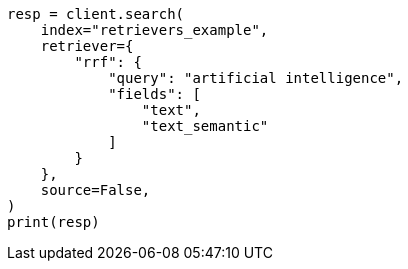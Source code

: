 // This file is autogenerated, DO NOT EDIT
// search/search-your-data/retrievers-examples.asciidoc:540

[source, python]
----
resp = client.search(
    index="retrievers_example",
    retriever={
        "rrf": {
            "query": "artificial intelligence",
            "fields": [
                "text",
                "text_semantic"
            ]
        }
    },
    source=False,
)
print(resp)
----
